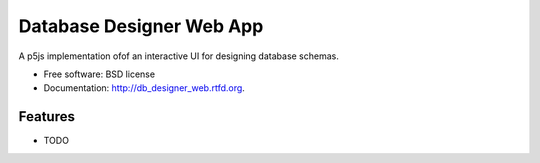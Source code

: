 ===============================
Database Designer Web App
===============================

.. image:: https://badge.fury.io/py/db_designer_web.png
    :target: http://badge.fury.io/py/db_designer_web
    
.. image:: https://travis-ci.org/benthomasson/db_designer_web.png?branch=master
        :target: https://travis-ci.org/benthomasson/db_designer_web

.. image:: https://pypip.in/d/db_designer_web/badge.png
        :target: https://crate.io/packages/db_designer_web?version=latest


A p5js implementation ofof an interactive UI for designing database schemas.

* Free software: BSD license
* Documentation: http://db_designer_web.rtfd.org.

Features
--------

* TODO
